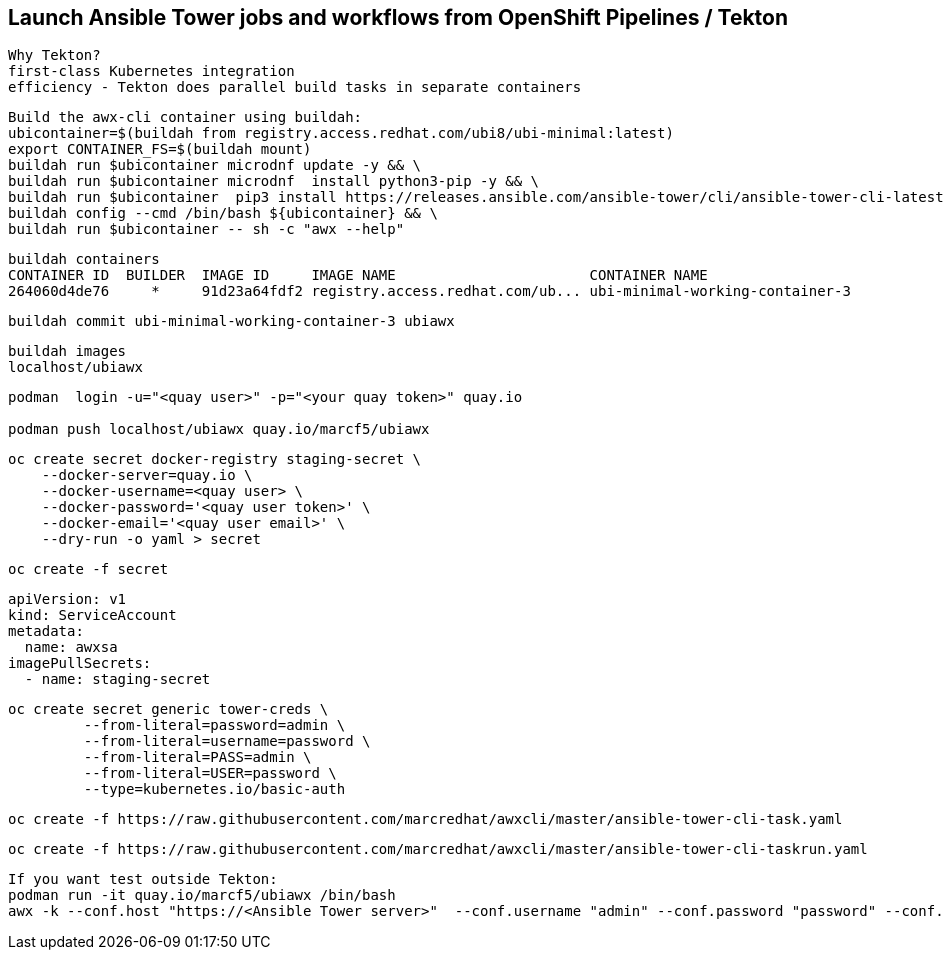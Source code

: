 
== Launch Ansible Tower jobs and workflows from OpenShift Pipelines / Tekton

----
Why Tekton?
first-class Kubernetes integration
efficiency - Tekton does parallel build tasks in separate containers
----

----
Build the awx-cli container using buildah:
ubicontainer=$(buildah from registry.access.redhat.com/ubi8/ubi-minimal:latest)
export CONTAINER_FS=$(buildah mount)
buildah run $ubicontainer microdnf update -y && \
buildah run $ubicontainer microdnf  install python3-pip -y && \
buildah run $ubicontainer  pip3 install https://releases.ansible.com/ansible-tower/cli/ansible-tower-cli-latest.tar.gz && \
buildah config --cmd /bin/bash ${ubicontainer} && \
buildah run $ubicontainer -- sh -c "awx --help"
----


----
buildah containers
CONTAINER ID  BUILDER  IMAGE ID     IMAGE NAME                       CONTAINER NAME
264060d4de76     *     91d23a64fdf2 registry.access.redhat.com/ub... ubi-minimal-working-container-3
----

----
buildah commit ubi-minimal-working-container-3 ubiawx
----

----
buildah images
localhost/ubiawx
----

----
podman  login -u="<quay user>" -p="<your quay token>" quay.io

podman push localhost/ubiawx quay.io/marcf5/ubiawx
----


----
oc create secret docker-registry staging-secret \
    --docker-server=quay.io \
    --docker-username=<quay user> \
    --docker-password='<quay user token>' \
    --docker-email='<quay user email>' \
    --dry-run -o yaml > secret
----

----
oc create -f secret
----


----
apiVersion: v1
kind: ServiceAccount
metadata:
  name: awxsa
imagePullSecrets:
  - name: staging-secret
----


----
oc create secret generic tower-creds \
         --from-literal=password=admin \
         --from-literal=username=password \
         --from-literal=PASS=admin \
         --from-literal=USER=password \
         --type=kubernetes.io/basic-auth
----


----
oc create -f https://raw.githubusercontent.com/marcredhat/awxcli/master/ansible-tower-cli-task.yaml
----


----
oc create -f https://raw.githubusercontent.com/marcredhat/awxcli/master/ansible-tower-cli-taskrun.yaml
----

----
If you want test outside Tekton:
podman run -it quay.io/marcf5/ubiawx /bin/bash
awx -k --conf.host "https://<Ansible Tower server>"  --conf.username "admin" --conf.password "password" --conf.insecure  workflow_job_templates launch "<Ansible Tower workflow"
----
